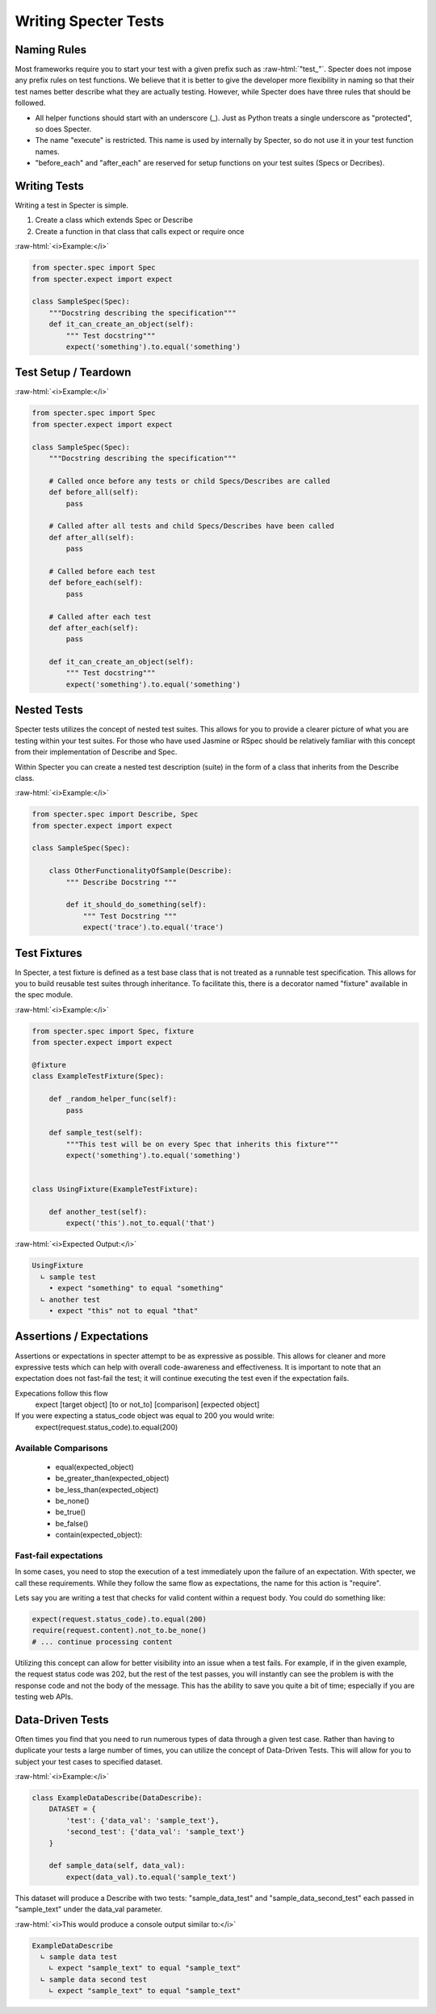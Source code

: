 .. role:: raw-html(raw)
   :format: html

Writing Specter Tests
######################

Naming Rules
~~~~~~~~~~~~~~~~~
Most frameworks require you to start your test with a given prefix such as :raw-html:`"test_"`. Specter does not impose any prefix rules on test functions. We believe that it is better to give the developer more flexibility in naming so that their test names better describe what they are actually testing. However, while Specter does have three rules that should be followed.

* All helper functions should start with an underscore (_). Just as Python treats a single underscore as "protected", so does Specter.
* The name "execute" is restricted. This name is used by internally by Specter, so do not use it in your test function names.
* "before_each" and "after_each" are reserved for setup functions on your test suites (Specs or Decribes).


Writing Tests
~~~~~~~~~~~~~~
Writing a test in Specter is simple.

1. Create a class which extends Spec or Describe
2. Create a function in that class that calls expect or require once

:raw-html:`<i>Example:</i>`

.. code-block:: python

    from specter.spec import Spec
    from specter.expect import expect

    class SampleSpec(Spec):
        """Docstring describing the specification"""
        def it_can_create_an_object(self):
            """ Test docstring"""
            expect('something').to.equal('something')

Test Setup / Teardown
~~~~~~~~~~~~~~~~~~~~~~
:raw-html:`<i>Example:</i>`

.. code-block:: python

    from specter.spec import Spec
    from specter.expect import expect

    class SampleSpec(Spec):
        """Docstring describing the specification"""
        
        # Called once before any tests or child Specs/Describes are called
        def before_all(self):
            pass
        
        # Called after all tests and child Specs/Describes have been called
        def after_all(self):
            pass

        # Called before each test
        def before_each(self):
            pass
            
        # Called after each test
        def after_each(self):
            pass

        def it_can_create_an_object(self):
            """ Test docstring"""
            expect('something').to.equal('something')


Nested Tests
~~~~~~~~~~~~~~
Specter tests utilizes the concept of nested test suites. This allows for you to provide a clearer picture of what you are testing within your test suites. For those who have used Jasmine or RSpec should be relatively familiar with this concept from their implementation of Describe and Spec.

Within Specter you can create a nested test description (suite) in the form of a class that inherits from the Describe class.

:raw-html:`<i>Example:</i>`

.. code-block:: python

    from specter.spec import Describe, Spec
    from specter.expect import expect

    class SampleSpec(Spec):

        class OtherFunctionalityOfSample(Describe):
            """ Describe Docstring """

            def it_should_do_something(self):
                """ Test Docstring """
                expect('trace').to.equal('trace')


Test Fixtures
~~~~~~~~~~~~~~
In Specter, a test fixture is defined as a test base class that is not treated as a runnable test specification. This allows for you to build reusable test suites through inheritance. To facilitate this, there is a decorator named "fixture" available in the spec module.

:raw-html:`<i>Example:</i>`

.. code-block:: python

    from specter.spec import Spec, fixture
    from specter.expect import expect
    
    @fixture
    class ExampleTestFixture(Spec):
    
        def _random_helper_func(self):
            pass
    
        def sample_test(self):
            """This test will be on every Spec that inherits this fixture"""
            expect('something').to.equal('something')
    
    
    class UsingFixture(ExampleTestFixture):
    
        def another_test(self):
            expect('this').not_to.equal('that')
            
:raw-html:`<i>Expected Output:</i>`

.. code-block:: bash

    UsingFixture
      ∟ sample test
        • expect "something" to equal "something"
      ∟ another test
        • expect "this" not to equal "that"


Assertions / Expectations
~~~~~~~~~~~~~~~~~~~~~~~~~~
Assertions or expectations in specter attempt to be as expressive as possible. This allows for cleaner and more expressive tests which can help with overall code-awareness and effectiveness. It is important to note that an expectation does not fast-fail the test; it will continue executing the test even if the expectation fails.

Expecations follow this flow
    expect [target object] [to or not_to] [comparison] [expected object]

If you were expecting a status_code object was equal to 200 you would write:
    expect(request.status_code).to.equal(200)

Available Comparisons
^^^^^^^^^^^^^^^^^^^^^^^
    * equal(expected_object)
    * be_greater_than(expected_object)
    * be_less_than(expected_object)
    * be_none()
    * be_true()
    * be_false()
    * contain(expected_object):

Fast-fail expectations
^^^^^^^^^^^^^^^^^^^^^^^
In some cases, you need to stop the execution of a test immediately upon the failure of an expectation. With specter, we call these requirements. While they follow the same flow as expectations, the name for this action is "require".

Lets say you are writing a test that checks for valid content within a request body. You could do something like:

.. code-block:: python

    expect(request.status_code).to.equal(200)
    require(request.content).not_to.be_none()
    # ... continue processing content

Utilizing this concept can allow for better visibility into an issue when a test fails. For example, if in the given example, the request status code was 202, but the rest of the test passes, you will instantly can see the problem is with the response code and not the body of the message. This has the ability to save you quite a bit of time; especially if you are testing web APIs.


Data-Driven Tests
~~~~~~~~~~~~~~~~~~
Often times you find that you need to run numerous types of data through a given test case. Rather than having to duplicate your tests a large number of times, you can utilize the concept of Data-Driven Tests. This will allow for you to subject your test cases to specified dataset.

:raw-html:`<i>Example:</i>`

.. code-block:: python

    class ExampleDataDescribe(DataDescribe):
        DATASET = {
            'test': {'data_val': 'sample_text'},
            'second_test': {'data_val': 'sample_text'}
        }

        def sample_data(self, data_val):
            expect(data_val).to.equal('sample_text')

This dataset will produce a Describe with two tests: "sample_data_test" and "sample_data_second_test" each passed in "sample_text" under the data_val parameter.

:raw-html:`<i>This would produce a console output similar to:</i>`

.. code-block:: bash

    ExampleDataDescribe
      ∟ sample data test
        ∟ expect "sample_text" to equal "sample_text"
      ∟ sample data second test
        ∟ expect "sample_text" to equal "sample_text"  